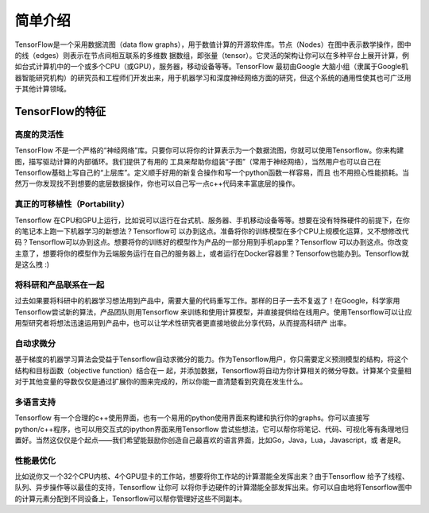 简单介绍
========

TensorFlow是一个采用数据流图（data flow graphs），用于数值计算的开源软件库。节点（Nodes）在图中表示数学操作，图中的线（edges）则表示在节点间相互联系的多维数
据数组，即张量（tensor）。它灵活的架构让你可以在多种平台上展开计算，例如台式计算机中的一个或多个CPU（或GPU），服务器，移动设备等等。TensorFlow 最初由Google
大脑小组（隶属于Google机器智能研究机构）的研究员和工程师们开发出来，用于机器学习和深度神经网络方面的研究，但这个系统的通用性使其也可广泛用于其他计算领域。


TensorFlow的特征
>>>>>>>>>>>>>>>>

高度的灵活性
::::::::::::

TensorFlow 不是一个严格的“神经网络”库。只要你可以将你的计算表示为一个数据流图，你就可以使用Tensorflow。你来构建图，描写驱动计算的内部循环。我们提供了有用的
工具来帮助你组装“子图”（常用于神经网络），当然用户也可以自己在Tensorflow基础上写自己的“上层库”。定义顺手好用的新复合操作和写一个python函数一样容易，而且
也不用担心性能损耗。当然万一你发现找不到想要的底层数据操作，你也可以自己写一点c++代码来丰富底层的操作。

真正的可移植性（Portability）
:::::::::::::::::::::::::::::

Tensorflow 在CPU和GPU上运行，比如说可以运行在台式机、服务器、手机移动设备等等。想要在没有特殊硬件的前提下，在你的笔记本上跑一下机器学习的新想法？Tensorflow可
以办到这点。准备将你的训练模型在多个CPU上规模化运算，又不想修改代码？Tensorflow可以办到这点。想要将你的训练好的模型作为产品的一部分用到手机app里？Tensorflow
可以办到这点。你改变主意了，想要将你的模型作为云端服务运行在自己的服务器上，或者运行在Docker容器里？Tensorfow也能办到。Tensorflow就是这么拽 :)

将科研和产品联系在一起
::::::::::::::::::::::

过去如果要将科研中的机器学习想法用到产品中，需要大量的代码重写工作。那样的日子一去不复返了！在Google，科学家用Tensorflow尝试新的算法，产品团队则用Tensorflow
来训练和使用计算模型，并直接提供给在线用户。使用Tensorflow可以让应用型研究者将想法迅速运用到产品中，也可以让学术性研究者更直接地彼此分享代码，从而提高科研产
出率。


自动求微分
::::::::::

基于梯度的机器学习算法会受益于Tensorflow自动求微分的能力。作为Tensorflow用户，你只需要定义预测模型的结构，将这个结构和目标函数（objective function）结合在一
起，并添加数据，Tensorflow将自动为你计算相关的微分导数。计算某个变量相对于其他变量的导数仅仅是通过扩展你的图来完成的，所以你能一直清楚看到究竟在发生什么。

多语言支持
::::::::::

Tensorflow 有一个合理的c++使用界面，也有一个易用的python使用界面来构建和执行你的graphs。你可以直接写python/c++程序，也可以用交互式的ipython界面来用Tensorflow
尝试些想法，它可以帮你将笔记、代码、可视化等有条理地归置好。当然这仅仅是个起点——我们希望能鼓励你创造自己最喜欢的语言界面，比如Go，Java，Lua，Javascript，或
者是R。

性能最优化
::::::::::

比如说你又一个32个CPU内核、4个GPU显卡的工作站，想要将你工作站的计算潜能全发挥出来？由于Tensorflow 给予了线程、队列、异步操作等以最佳的支持，Tensorflow 让你可
以将你手边硬件的计算潜能全部发挥出来。你可以自由地将Tensorflow图中的计算元素分配到不同设备上，Tensorflow可以帮你管理好这些不同副本。




